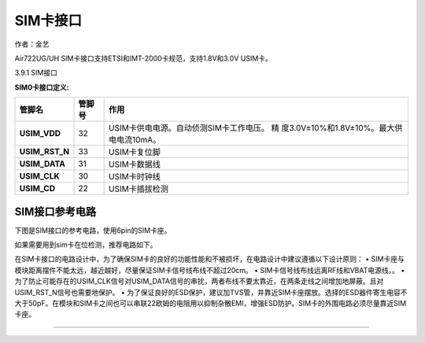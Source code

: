 SIM卡接口
=========

作者：金艺

Air722UG/UH SIM卡接口支持ETSI和IMT-2000卡规范，支持1.8V和3.0V USIM卡。

3.9.1 SIM接口

**SIM0卡接口定义:**

+----------------+--------+------------------------------------------+
| 管脚名         | 管脚号 | 作用                                     |
+================+========+==========================================+
| **USIM_VDD**   | 32     | USIM卡供电电源。自动侦测SIM卡工作电压。  |
|                |        | 精                                       |
|                |        | 度3.0V±10%和1.8V±10%。最大供电电流10mA。 |
+----------------+--------+------------------------------------------+
| **USIM_RST_N** | 33     | USIM卡复位脚                             |
+----------------+--------+------------------------------------------+
| **USIM_DATA**  | 31     | USIM卡数据线                             |
+----------------+--------+------------------------------------------+
| **USIM_CLK**   | 30     | USIM卡时钟线                             |
+----------------+--------+------------------------------------------+
| **USIM_CD**    | 22     | USIM卡插拔检测                           |
+----------------+--------+------------------------------------------+

SIM接口参考电路
~~~~~~~~~~~~~~~

下图是SIM接口的参考电路，使用6pin的SIM卡座。 |image1|

如果需要用到sim卡在位检测，推荐电路如下。 |image2|

在SIM卡接口的电路设计中，为了确保SIM卡的良好的功能性能和不被损坏，在电路设计中建议遵循以下设计原则：
•
SIM卡座与模块距离摆件不能太远，越近越好，尽量保证SIM卡信号线布线不超过20cm。
• SIM卡信号线布线远离RF线和VBAT电源线。。 •
为了防止可能存在的USIM_CLK信号对USIM_DATA信号的串扰，两者布线不要太靠近，在两条走线之间增加地屏蔽。且对USIM_RST_N信号也需要地保护。
•
为了保证良好的ESD保护，建议加TVS管，并靠近SIM卡座摆放。选择的ESD器件寄生电容不大于50pF。在模块和SIM卡之间也可以串联22欧姆的电阻用以抑制杂散EMI，增强ESD防护。SIM卡的外围电路必须尽量靠近SIM卡座。

--------------

.. |image1| image:: http://openluat-luatcommunity.oss-cn-hangzhou.aliyuncs.com/images/20200521162008118_5.png
.. |image2| image:: http://openluat-luatcommunity.oss-cn-hangzhou.aliyuncs.com/images/20200521162307522_6.png
